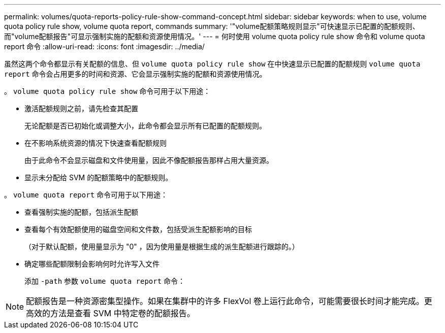 ---
permalink: volumes/quota-reports-policy-rule-show-command-concept.html 
sidebar: sidebar 
keywords: when to use, volume quota policy rule show, volume quota report, commands 
summary: '"volume配额策略规则显示"可快速显示已配置的配额规则、而"volume配额报告"可显示强制实施的配额和资源使用情况。' 
---
= 何时使用 volume quota policy rule show 命令和 volume quota report 命令
:allow-uri-read: 
:icons: font
:imagesdir: ../media/


[role="lead"]
虽然这两个命令都显示有关配额的信息、但 `volume quota policy rule show` 在中快速显示已配置的配额规则 `volume quota report` 命令会占用更多的时间和资源、它会显示强制实施的配额和资源使用情况。

。 `volume quota policy rule show` 命令可用于以下用途：

* 激活配额规则之前，请先检查其配置
+
无论配额是否已初始化或调整大小，此命令都会显示所有已配置的配额规则。

* 在不影响系统资源的情况下快速查看配额规则
+
由于此命令不会显示磁盘和文件使用量，因此不像配额报告那样占用大量资源。

* 显示未分配给 SVM 的配额策略中的配额规则。


。 `volume quota report` 命令可用于以下用途：

* 查看强制实施的配额，包括派生配额
* 查看每个有效配额使用的磁盘空间和文件数，包括受派生配额影响的目标
+
（对于默认配额，使用量显示为 "0" ，因为使用量是根据生成的派生配额进行跟踪的。）

* 确定哪些配额限制会影响何时允许写入文件
+
添加 `-path` 参数 `volume quota report` 命令：



[NOTE]
====
配额报告是一种资源密集型操作。如果在集群中的许多 FlexVol 卷上运行此命令，可能需要很长时间才能完成。更高效的方法是查看 SVM 中特定卷的配额报告。

====
